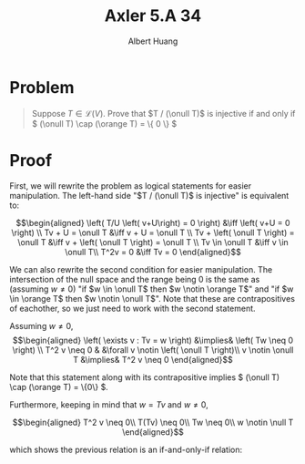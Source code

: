 #+TITLE: Axler 5.A 34
#+AUTHOR: Albert Huang
* Problem
  #+begin_quote
  Suppose \(T \in \mathcal L (V)\). Prove that \(T / (\onull T)\) is injective if and only if \( (\onull T) \cap (\orange T) = \{ 0 \} \)
  #+end_quote
* Proof
  First, we will rewrite the problem as logical statements for easier manipulation. The left-hand side "\(T / (\onull T)\) is injective" is equivalent to:

  \[\begin{aligned}
  \left( T/U \left( v+U\right) = 0 \right)  &\iff \left(  v+U = 0 \right) \\
  Tv + U = \onull T &\iff v + U = \onull T \\
  Tv + \left( \onull T \right) = \onull T &\iff v + \left( \onull T \right) = \onull T \\
  Tv \in \onull T &\iff v \in \onull T\\
  T^2v = 0 &\iff Tv = 0
  \end{aligned}\]

  We can also rewrite the second condition for easier manipulation. The intersection of the null space and the range being \(0\) is the same as (assuming \(w \neq 0\)) "if \(w \in \onull T\) then \(w \notin \orange T\)" and "if \(w \in \orange T\) then \(w \notin \onull T\)". Note that these are contrapositives of eachother, so we just need to work with the second statement.

  Assuming \(w \neq 0\),
  \[\begin{aligned}
  \left( \exists v : Tv = w \right) &\implies&  \left( Tw \neq  0 \right) \\
  T^2 v \neq  0 & &\forall v \notin \left( \onull T \right)\\
  v \notin \onull T &\implies& T^2 v \neq 0
  \end{aligned}\]

  Note that this statement along with its contrapositive implies \( (\onull T) \cap (\orange T) = \{0\} \).

  Furthermore, keeping in mind that \(w = Tv\) and \(w \neq 0\),

  \[\begin{aligned}
  T^2 v \neq 0\\
  T(Tv) \neq 0\\
  Tw \neq 0\\
  w \notin \null T
  \end{aligned}\]

  which shows the previous relation is an if-and-only-if relation:
